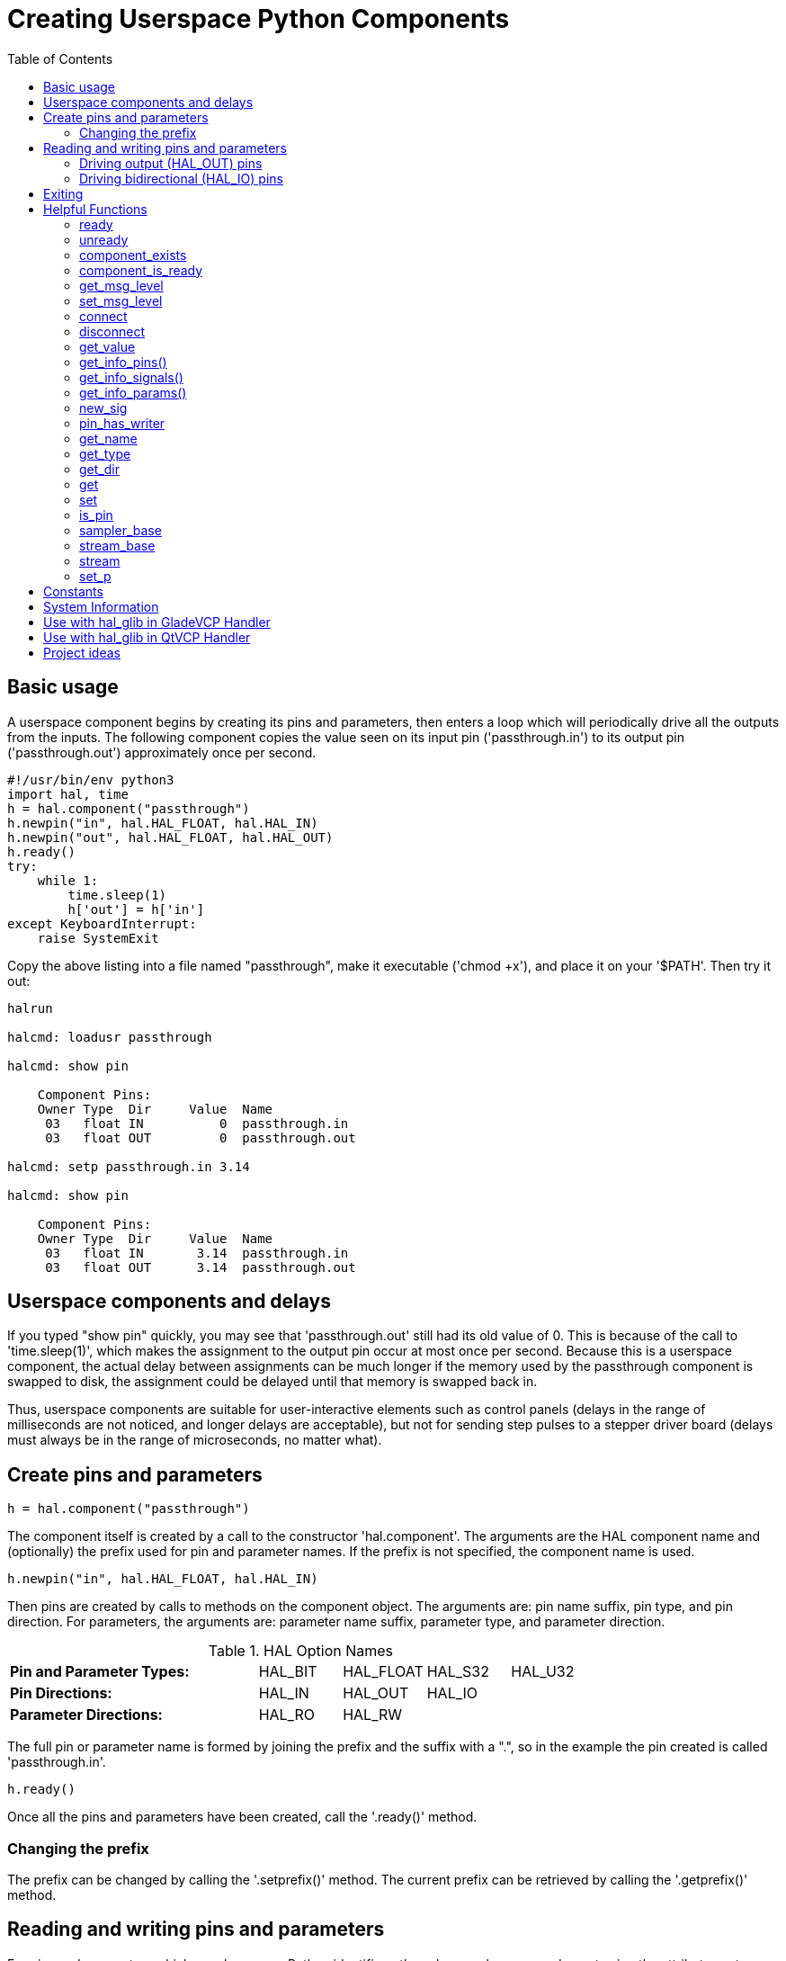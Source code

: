 :lang: en
:toc:

[[cha:halmodule]]
= Creating Userspace Python Components(((Creating Userspace Python Components)))

== Basic usage

A userspace component begins by creating its pins and parameters, then
enters a loop which will periodically drive all the outputs from the
inputs. The following component copies the value seen on its input pin
('passthrough.in') to its output pin ('passthrough.out') approximately
once per second.

[source,c]
----
#!/usr/bin/env python3
import hal, time
h = hal.component("passthrough")
h.newpin("in", hal.HAL_FLOAT, hal.HAL_IN)
h.newpin("out", hal.HAL_FLOAT, hal.HAL_OUT)
h.ready()
try:
    while 1:
        time.sleep(1)
        h['out'] = h['in']
except KeyboardInterrupt:
    raise SystemExit
----

Copy the above listing into a file named "passthrough", make it
executable ('chmod +x'), and place it on your '$PATH'. Then try it out:

----
halrun

halcmd: loadusr passthrough

halcmd: show pin

    Component Pins:
    Owner Type  Dir     Value  Name
     03   float IN          0  passthrough.in
     03   float OUT         0  passthrough.out

halcmd: setp passthrough.in 3.14

halcmd: show pin

    Component Pins:
    Owner Type  Dir     Value  Name
     03   float IN       3.14  passthrough.in
     03   float OUT      3.14  passthrough.out
----

== Userspace components and delays

If you typed "show pin" quickly, you may see that 'passthrough.out'
still had its old value of 0. This is because of the call to
'time.sleep(1)', which makes the assignment to the output pin occur at
most once per second. Because this is a userspace component, the actual
delay between assignments can be much longer if the
memory used by the passthrough component is swapped to disk, the
assignment could be delayed until that memory is swapped back in.

Thus, userspace components are suitable for user-interactive elements
such as control panels (delays in the range of milliseconds are not
noticed, and longer delays are acceptable), but not for sending step
pulses to a stepper driver board (delays must always be in the range of
microseconds, no matter what).

== Create pins and parameters

----
h = hal.component("passthrough")
----

The component itself is created by a call to the constructor 'hal.component'.
The arguments are the HAL component name and (optionally) the
prefix used for pin and parameter names. If the prefix is not
specified, the component name is used.

----
h.newpin("in", hal.HAL_FLOAT, hal.HAL_IN)
----

Then pins are created by calls to methods on the component object. The
arguments are: pin name suffix, pin type, and pin direction. For
parameters, the arguments are: parameter name suffix, parameter type,
and parameter direction.

.HAL Option Names
[width="100%",cols="<3s,4*<"]
|==============================================================
|Pin and Parameter Types: |HAL_BIT |HAL_FLOAT |HAL_S32 |HAL_U32
|Pin Directions:          |HAL_IN  |HAL_OUT   |HAL_IO  | 
|Parameter Directions:    |HAL_RO  |HAL_RW    |        | 
|==============================================================

The full pin or parameter name is formed by joining the prefix and the
suffix with a ".", so in the example the pin created is called
'passthrough.in'.

----
h.ready()
----

Once all the pins and parameters have been created, call the
'.ready()' method.

=== Changing the prefix

The prefix can be changed by calling the '.setprefix()' method. The
current prefix can be retrieved by calling the '.getprefix()' method.

== Reading and writing pins and parameters

For pins and parameters which are also proper Python identifiers, the
value may be accessed or set using the attribute syntax:

----
h.out = h.in
----

For all pins, whether or not they are also proper Python identifiers,
the value may be accessed or set using the subscript syntax:

----
h['out'] = h['in']
----

To see all pins with their values, getpins returns all values in a dictionary
of that component.

----
h.getpins()
>>>{'in': 0.0, 'out': 0.0}
----

=== Driving output (HAL_OUT) pins

Periodically, usually in response to a timer, all HAL_OUT pins should
be "driven" by assigning them a new value. This should be done whether
or not the value is different than the last one assigned. When a pin is
connected to a signal, its old output value is not copied into the
signal, so the proper value will only appear on the signal once the
component assigns a new value.

=== Driving bidirectional (HAL_IO) pins

The above rule does not apply to bidirectional pins. Instead, a
bidirectional pin should only be driven by the component when the
component wishes to change the value. For instance, in the canonical
encoder interface, the encoder component only sets the 'index-enable'
pin to *FALSE* (when an index pulse is seen and the old value is
*TRUE*), but never sets it to *TRUE*. Repeatedly driving the pin
*FALSE*  might cause the other connected component to act as though
another index pulse had been seen.

== Exiting

A 'halcmd unload' request for the component is delivered as a
'KeyboardInterrupt' exception. When an unload request arrives, the
process should either
exit in a short time, or call the '.exit()' method on the component
if substantial work (such as reading or
writing files) must be done to complete the shutdown process.

== Helpful Functions

=== ready
Tells the HAL system the component is initialized. Locks out adding pins.

=== unready
Allows a component to add pins after 'ready()' has been called.
One should call 'ready()' on the component after.

=== component_exists

Does the specified component exist at this time. +

.Example
----
hal.component_exists("testpanel")
----

=== component_is_ready

Is the specified component ready at this time. +

.Example
----
hal.component_is_ready("testpanel")
----

=== get_msg_level

Get the current Realtime msg level.

=== set_msg_level

Set the current Realtime msg level. +
used for debugging information.

=== connect

Connect a pin to a signal. +

.Example
----
hal.connect("pinname","signal_name")
----

=== disconnect

Disonnect a pin from a signal. +

.Example
----
hal.disconnect("pinname")
----

=== get_value

Read a pin, param, or signal directly. +

.Example
----
value = hal.get_value("iocontrol.0.emc-enable-in")
----

=== get_info_pins()

Returns a list of dicts of all system pins.

[source,python]
----
listOfDicts = hal.get_info_pins()
pinName1 = listOfDicts[0].get('NAME')
pinValue1 = listOfDicts[0].get('VALUE')
pinType1 = listOfDicts[0].get('TYPE')
pinDirection1 = listOfDicts[0].get('DIRECTION')
----

=== get_info_signals()

Returns a list of dicts of all system signals.

[source,python]
----
listOfDicts = hal.get_info_signals()
signalName1 = listOfDicts[0].get('NAME')
signalValue1 = listOfDicts[0].get('VALUE')
driverPin1 = listOfDicts[0].get('DRIVER')
----

=== get_info_params()

Returns a list of dicts of all system parameters.

[source,python]
----
listOfDicts = hal.get_info_params()
paramName1 = listOfDicts[0].get('NAME')
paramValue1 = listOfDicts[0].get('VALUE')
paramDirection1 = listOfDicts[0].get('DIRECTION')
----

=== new_sig

Create a new signal of the type specified.

.Example
----
hal.new_sig("signalname",hal.HAL_BIT)
----

=== pin_has_writer

Does the specified pin have a driving pin connected. +
Returns True or False.

----
h.in.pin_has_writer()
----

=== get_name

Get the HAL object name. +
Return a string.

----
h.in.get_name()
----

=== get_type

Get the HAL object's type. +
Returns an integer.

----
h.in.get_type()
----

=== get_dir

Get the HAL object direction type. +
Returns an integer.

----
h.in.get_dir()
----

=== get

Get the HAL object value.

----
h.in.get()
----

=== set

Set the HAL object value.

----
h.out.set(10)
----

=== is_pin

Is the object a pin or parameter? +
Returns True or False.

----
h.in.is_pin()
----

=== sampler_base

TODO

=== stream_base

TODO

=== stream

TODO

=== set_p

Set a pin value of any pin in the HAL system.

.Example
----
hal.set_p("pinname","10")
----

== Constants

Use these to specify details rather then the value they hold.

* HAL_BIT
* HAL_FLOAT
* HAL_S32
* HAL_U32
* HAL_IN
* HAL_OUT
* HAL_RO
* HAL_RW
* MSG_NONE
* MSG_ALL
* MSG_DBG
* MSG_ERR
* MSG_INFO
* MSG_WARN

== System Information

Read these to acquire information about the realtime system.

* is_kernelspace
* is_rt
* is_sim
* is_userspace

== Use with hal_glib in GladeVCP Handler

GladeVCP uses the hal_glib library, which can be used to connect a "watcher" signal on a HAL input pin. +
This signal can be used to register a function to call when the HAL pin changes state. +

One must import the module and the hal module:

[source,python]
----
import hal_glib
import hal
----

Then make a pin and connect a 'value-changed' (the watcher) signal to a function call:

[source,python]
----
class HandlerClass:
    def __init__(self, halcomp,builder,useropts):
        self.example_trigger = hal_glib.GPin(halcomp.newpin('example-trigger', hal.HAL_BIT, hal.HAL_IN))
        self.example_trigger.connect('value-changed', self._on_example_trigger_change)
----

And have a function to be called:

[source,python]
----
    def _on_example_trigger_change(self,pin,userdata=None):
        print("pin value changed to:" % (pin.get()))
        print("pin name= %s" % (pin.get_name()))
        print("pin type= %d" % (pin.get_type()))

        # this can be called outside the function
        self.example_trigger.get()
----

== Use with hal_glib in QtVCP Handler

QtVCP uses the hal_glib library, which can be used to connect a "watcher" signal on a HAL input pin. +
This signal can be used to register a function to call when the HAL pin changes state. +

One must import the hal module:

[source,python]
----
import hal
----

Then make a pin and connect a 'value_changed' (the watcher) signal to a function call:

[source,python]
----
    ########################
    # **** INITIALIZE **** #
    ########################
    # widgets allows access to  widgets from the qtvcp files
    # at this point the widgets and HAL pins are not instantiated
    def __init__(self, halcomp,widgets,paths):
        self.hal = halcomp
        self.testPin = self.hal.newpin('test-pin', hal.HAL_BIT, hal.HAL_IN)
        self.testPin.value_changed.connect(lambda s: self.setTestPin(s))
----

And have a function to be called.
This shows ways to get the pin value and information.

[source,python]
----
    #####################
    # general functions #
    #####################
    def setTestPin(self, data):
        print("Test pin value changed to:" % (data))
        print('halpin object =', self.w.sender())
        print('halpin name: ',self.sender().text())
        print('halpin type: ',self.sender().get_type())

        # this can be called outside the function
        print(self.testPin.get())
----

== Project ideas

* Create an external control panel with buttons, switches, and
  indicators. Connect everything to a microcontroller, and connect the
  microcontroller to the PC using a serial interface. Python has a very
  capable serial interface module called
  https://pyserial.readthedocs.io/en/latest/[pyserial]
  (Ubuntu package name "python3-serial", in the universe repository)
* Attach a http://lcdproc.omnipotent.net/[LCDProc]-compatible LCD module
  and use it to display a digital readout with information of your choice
  (Ubuntu package name "lcdproc", in the universe repository)
* Create a virtual control panel using any GUI library supported by
  Python (gtk, Qt, wxWindows, etc.)

// vim: set syntax=asciidoc:
